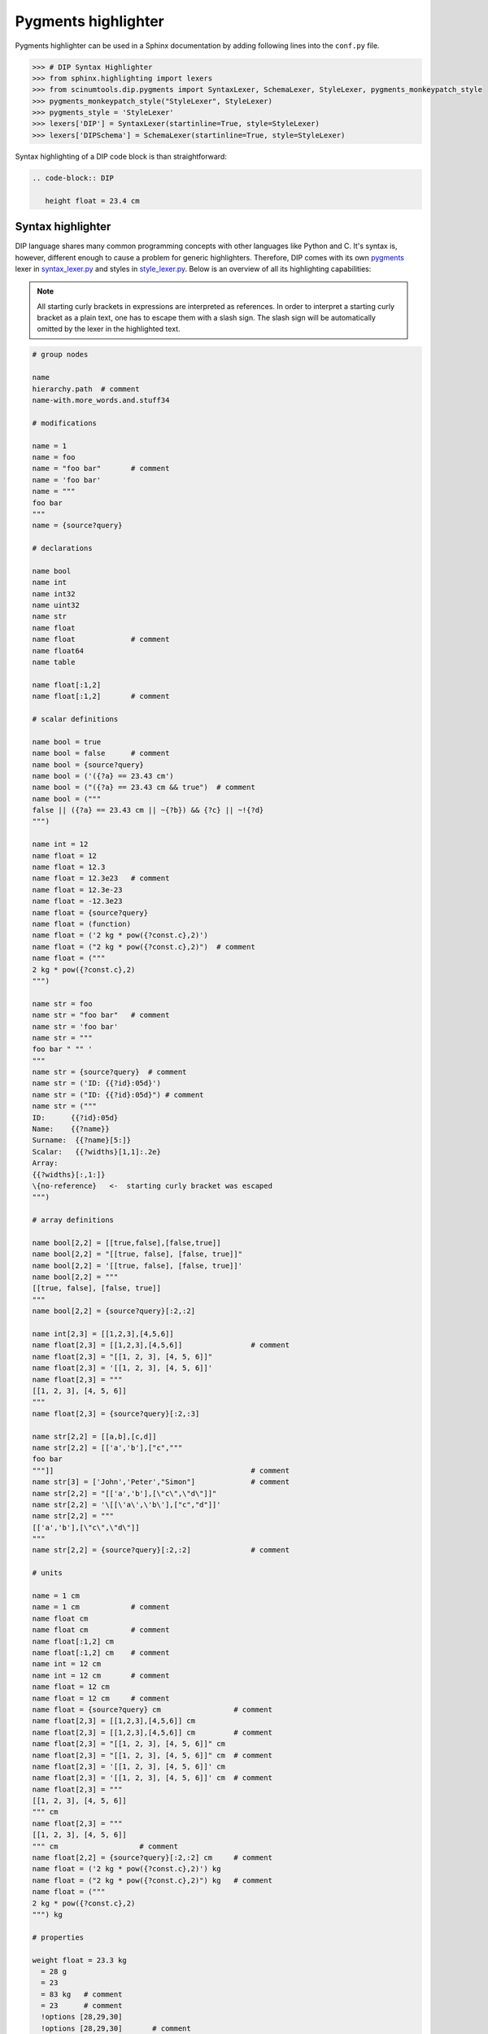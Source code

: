 Pygments highlighter
====================

Pygments highlighter can be used in a Sphinx documentation by adding following lines into the ``conf.py`` file.

.. code-block:: python

   >>> # DIP Syntax Highlighter
   >>> from sphinx.highlighting import lexers
   >>> from scinumtools.dip.pygments import SyntaxLexer, SchemaLexer, StyleLexer, pygments_monkeypatch_style
   >>> pygments_monkeypatch_style("StyleLexer", StyleLexer)
   >>> pygments_style = 'StyleLexer'
   >>> lexers['DIP'] = SyntaxLexer(startinline=True, style=StyleLexer)
   >>> lexers['DIPSchema'] = SchemaLexer(startinline=True, style=StyleLexer)

Syntax highlighting of a DIP code block is than straightforward:

.. code-block:: rst

   .. code-block:: DIP
    
      height float = 23.4 cm

Syntax highlighter
------------------

DIP language shares many common programming concepts with other languages like Python and C.
It's syntax is, however, different enough to cause a problem for generic highlighters.
Therefore, DIP comes with its own `pygments <https://pygments.org>`_ lexer in `syntax_lexer.py <https://github.com/vrtulka23/scinumtools/tree/main/src/scinumtools/dip/pygments/syntax_lexer.py>`_ and styles in `style_lexer.py <https://github.com/vrtulka23/scinumtools/tree/main/src/scinumtools/dip/pygments/style_lexer.py>`_.
Below is an overview of all its highlighting capabilities:

.. note::

   All starting curly brackets in expressions are interpreted as references.
   In order to interpret a starting curly bracket as a plain text, one has to escape them with a slash sign.
   The slash sign will be automatically omitted by the lexer in the highlighted text.

.. code-block:: DIP

   # group nodes
   
   name
   hierarchy.path  # comment
   name-with.more_words.and.stuff34

   # modifications
   
   name = 1
   name = foo
   name = "foo bar"       # comment
   name = 'foo bar'
   name = """
   foo bar
   """
   name = {source?query}

   # declarations
   
   name bool
   name int
   name int32
   name uint32
   name str
   name float
   name float             # comment
   name float64
   name table

   name float[:1,2]
   name float[:1,2]       # comment

   # scalar definitions
   
   name bool = true
   name bool = false      # comment
   name bool = {source?query}
   name bool = ('({?a} == 23.43 cm')
   name bool = ("({?a} == 23.43 cm && true")  # comment
   name bool = ("""
   false || ({?a} == 23.43 cm || ~{?b}) && {?c} || ~!{?d}
   """)
   
   name int = 12
   name float = 12
   name float = 12.3
   name float = 12.3e23   # comment
   name float = 12.3e-23
   name float = -12.3e23
   name float = {source?query}
   name float = (function)
   name float = ('2 kg * pow({?const.c},2)')
   name float = ("2 kg * pow({?const.c},2)")  # comment
   name float = ("""
   2 kg * pow({?const.c},2)
   """)
   
   name str = foo
   name str = "foo bar"   # comment
   name str = 'foo bar'
   name str = """
   foo bar " "" '
   """
   name str = {source?query}  # comment
   name str = ('ID: {{?id}:05d}')
   name str = ("ID: {{?id}:05d}") # comment
   name str = ("""
   ID:      {{?id}:05d}
   Name:    {{?name}}
   Surname:  {{?name}[5:]}
   Scalar:   {{?widths}[1,1]:.2e}
   Array:
   {{?widths}[:,1:]}
   \{no-reference}   <-  starting curly bracket was escaped
   """)

   # array definitions
   
   name bool[2,2] = [[true,false],[false,true]]       
   name bool[2,2] = "[[true, false], [false, true]]"
   name bool[2,2] = '[[true, false], [false, true]]'
   name bool[2,2] = """
   [[true, false], [false, true]]
   """
   name bool[2,2] = {source?query}[:2,:2]
   
   name int[2,3] = [[1,2,3],[4,5,6]]
   name float[2,3] = [[1,2,3],[4,5,6]]                # comment
   name float[2,3] = "[[1, 2, 3], [4, 5, 6]]"
   name float[2,3] = '[[1, 2, 3], [4, 5, 6]]'
   name float[2,3] = """
   [[1, 2, 3], [4, 5, 6]]
   """
   name float[2,3] = {source?query}[:2,:3]
   
   name str[2,2] = [[a,b],[c,d]]
   name str[2,2] = [['a','b'],["c","""
   foo bar
   """]]                                              # comment
   name str[3] = ['John','Peter',"Simon"]             # comment
   name str[2,2] = "[['a','b'],[\"c\",\"d\"]]"
   name str[2,2] = '\[[\'a\',\'b\'],["c","d"]]'
   name str[2,2] = """
   [['a','b'],[\"c\",\"d\"]]
   """
   name str[2,2] = {source?query}[:2,:2]              # comment

   # units
   
   name = 1 cm
   name = 1 cm            # comment
   name float cm
   name float cm          # comment
   name float[:1,2] cm
   name float[:1,2] cm    # comment
   name int = 12 cm       
   name int = 12 cm       # comment
   name float = 12 cm       
   name float = 12 cm     # comment
   name float = {source?query} cm                 # comment
   name float[2,3] = [[1,2,3],[4,5,6]] cm
   name float[2,3] = [[1,2,3],[4,5,6]] cm         # comment
   name float[2,3] = "[[1, 2, 3], [4, 5, 6]]" cm
   name float[2,3] = "[[1, 2, 3], [4, 5, 6]]" cm  # comment
   name float[2,3] = '[[1, 2, 3], [4, 5, 6]]' cm
   name float[2,3] = '[[1, 2, 3], [4, 5, 6]]' cm  # comment
   name float[2,3] = """
   [[1, 2, 3], [4, 5, 6]]
   """ cm
   name float[2,3] = """
   [[1, 2, 3], [4, 5, 6]]
   """ cm                   # comment
   name float[2,2] = {source?query}[:2,:2] cm     # comment
   name float = ('2 kg * pow({?const.c},2)') kg
   name float = ("2 kg * pow({?const.c},2)") kg   # comment
   name float = ("""
   2 kg * pow({?const.c},2)
   """) kg

   # properties
   
   weight float = 23.3 kg
     = 28 g
     = 23
     = 83 kg   # comment
     = 23      # comment
     !options [28,29,30]      
     !options [28,29,30]       # comment
     !options [28,29,30] kg   
     !options [28,29,30] kg    # comment
     !constant
     !constant            # comment
     !format '[a-zA-Z]'
     !format "[a-zA-Z]"
     !format "[a-zA-Z]"   # comment
     !condition ('23 < {?} && {?} < 26')
     !condition ("23 < {?} && {?} < 26")
     !condition ("""
     23 < {?} && {?} < 26
     """)
     !tags ["foo","bar"]
     !description "Node description"
     
   # special nodes

   $unit length = 1 cm          # comment
   $source file = path          # comment 
   $source {init?*}             # comment
   $unit {units?*}              # comment
   @case ("{?winner} == 1")     # comment
   @else                        # comment
   @end                         # comment
       
   # hierarchy
   
   family str = Smith
     parents
       father str = 'John'
       mother str = 'Mary'
     children int = 1
       infant bool = true  # comment
       weight float = 9 kg 


Schema highlighter
------------------

DIP schema highlighter is design to highlight only the most basic concepts of DIP language.
Definition of the schema highlighter is in file `schema_lexer.py <https://github.com/vrtulka23/scinumtools/tree/main/src/scinumtools/dip/pygments/schema_lexer.py>`_. 
The following block summarizes all highlighter possibilities.

.. code-block:: DIPSchema

   <indent><name> <type> = <value> <unit> # comment
   
   <indent>= <value> <unit>               # comment
   <indent>!options <value> <unit>        # comment
   <indent>!condition ('<expression>')      
   <indent>!condition ("<expression>")    # comment
   <indent>!condition ("""
   <expression>
   """)
   <indent>!format <value>
   <indent>!constant
   
   $source <name> = <path>

   {<source>?<query>}
   {<source>?<query>}[<slice>] 

   (<function>)
   ("<expression>")
   ('<expression>')
   ("""
   <expression>
   """)
